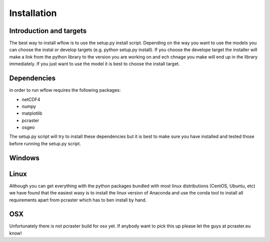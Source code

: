 Installation
============

Introduction and targets
------------------------

The best way to install wflow is to use the setup.py install script. Depending on
the way you want to use the models you can choose the instal or develop targets
(e.g. python setup.py install). If you choose the develope target the installer
will make a link from the python library to the version you are working on
and ech chnage you make will end up in the library immediately. If you just want to
use the model it is best to choose the install target.


Dependencies
------------
in order to run wflow requires the following packages:

+ netCDF4
+ numpy
+ matplotlib
+ pcraster
+ osgeo

The setup.py script will try to install these dependencies but it is best to make
sure you have installed and tested those before running the setup.py script.


Windows
-------


Linux
-----

Although you can get everything with the python packages bundled with most linux distributions
(CentOS, Ubuntu, etc) we have found that the easiest wasy is to install the linux version of Anaconda
and use the conda tool to install all requirements apart from pcraster which has to ben install by hand.


OSX
---

Unfortunately there is not pcraster build for osx yet. If anybody want to pick this up please let
the guys at pcraster.eu know!